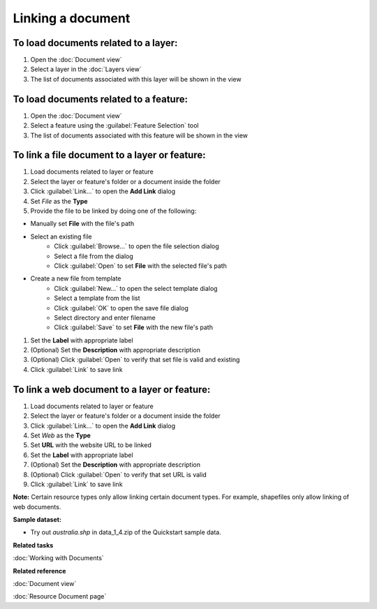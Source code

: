 Linking a document
##################

To load documents related to a layer:
-------------------------------------

#. Open the :doc:`Document view`
#. Select a layer in the :doc:`Layers view`
#. The list of documents associated with this layer will be shown in the view

To load documents related to a feature:
---------------------------------------

#. Open the :doc:`Document view`
#. Select a feature using the :guilabel:`Feature Selection` tool
#. The list of documents associated with this feature will be shown in the view 

To link a file document to a layer or feature:
----------------------------------------------

#. Load documents related to layer or feature 
#. Select the layer or feature's folder or a document inside the folder
#. Click :guilabel:`Link...` to open the **Add Link** dialog
#. Set *File* as the **Type**
#. Provide the file to be linked by doing one of the following:

- Manually set **File** with the file's path 
- Select an existing file
   - Click :guilabel:`Browse...` to open the file selection dialog
   - Select a file from the dialog
   - Click :guilabel:`Open` to set **File** with the selected file's path
- Create a new file from template
   - Click :guilabel:`New...` to open the select template dialog
   - Select a template from the list
   - Click :guilabel:`OK` to open the save file dialog
   - Select directory and enter filename
   - Click :guilabel:`Save` to set **File** with the new file's path
   
#. Set the **Label** with appropriate label
#. (Optional) Set the **Description** with appropriate description
#. (Optional) Click :guilabel:`Open` to verify that set file is valid and existing
#. Click :guilabel:`Link` to save link

To link a web document to a layer or feature:
---------------------------------------------

#. Load documents related to layer or feature 
#. Select the layer or feature's folder or a document inside the folder
#. Click :guilabel:`Link...` to open the **Add Link** dialog
#. Set *Web* as the **Type**
#. Set **URL**  with the website URL to be linked    
#. Set the **Label** with appropriate label
#. (Optional) Set the **Description** with appropriate description
#. (Optional) Click :guilabel:`Open` to verify that set URL is valid
#. Click :guilabel:`Link` to save link

**Note:** Certain resource types only allow linking certain document types. For example, shapefiles only allow linking of web documents.

**Sample dataset:**

- Try out *australia.shp* in data_1_4.zip of the Quickstart sample data.

**Related tasks**

:doc:`Working with Documents`

**Related reference**

:doc:`Document view`

:doc:`Resource Document page`
